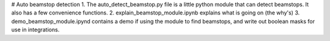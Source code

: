 # Auto beamstop detection
1. The auto_detect_beamstop.py file is a little python module that can detect beamstops. It also has a few convenience functions.
2. explain_beamstop_module.ipynb explains what is going on (the why's)
3. demo_beamstop_module.ipynd contains a demo if using the module to find beamstops, and write out boolean masks for use in integrations. 

